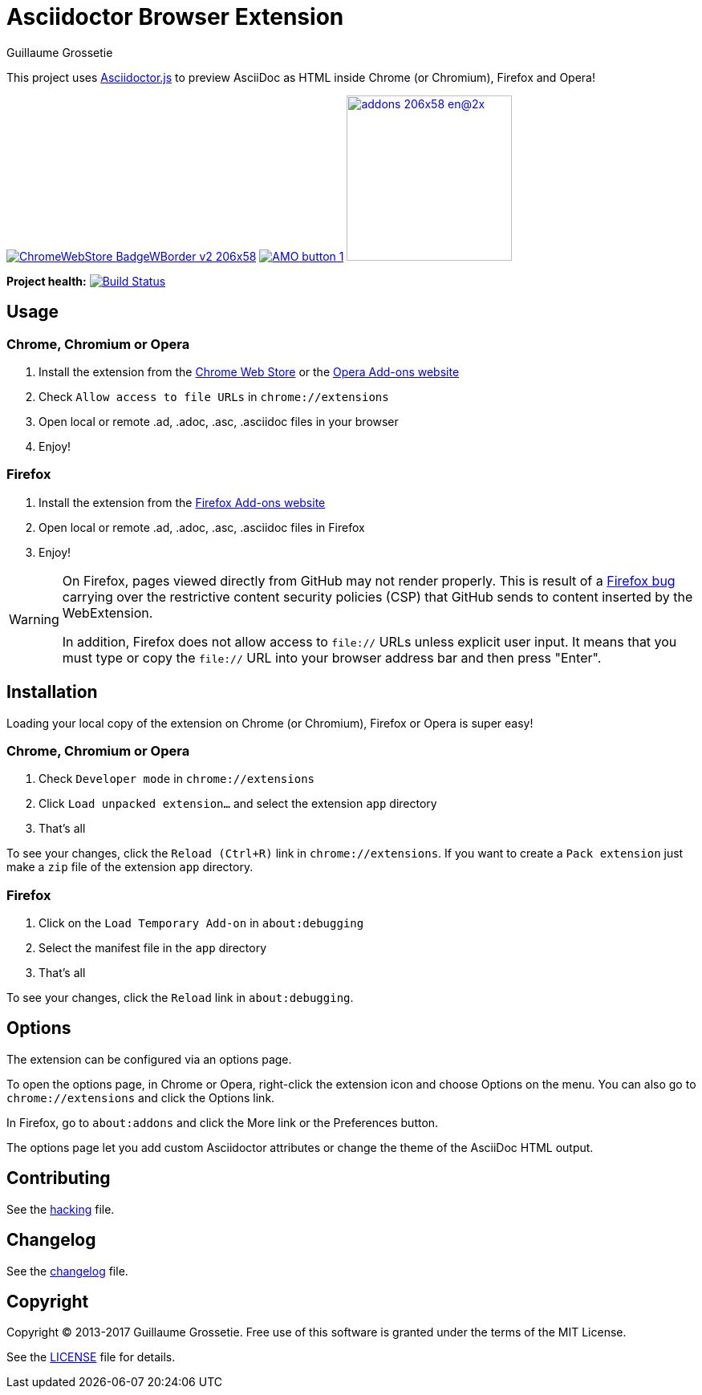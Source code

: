 = Asciidoctor Browser Extension
Guillaume Grossetie

ifndef::env-github[:icons: font]
ifdef::env-github[]
:outfilesuffix: .adoc
:caution-caption: :fire:
:important-caption: :exclamation:
:note-caption: :paperclip:
:tip-caption: :bulb:
:warning-caption: :warning:
endif::[]

:uri-license: https://github.com/asciidoctor/asciidoctor-chrome-extension/blob/master/LICENSE
:uri-hacking: https://github.com/asciidoctor/asciidoctor-chrome-extension/blob/master/hacking.adoc
:uri-changelog: https://github.com/asciidoctor/asciidoctor-chrome-extension/blob/master/changelog.adoc
:uri-chrome-webstore: https://chrome.google.com/webstore/detail/asciidoctorjs-live-previe/iaalpfgpbocpdfblpnhhgllgbdbchmia
:uri-mozilla-addon: https://addons.mozilla.org/firefox/addon/asciidoctorjs-live-preview
:uri-opera-addon: https://addons.opera.com/fr/extensions/details/asciidoctorjs-live-preview

This project uses https://github.com/asciidoctor/asciidoctor.js[Asciidoctor.js] to preview AsciiDoc as HTML inside Chrome (or Chromium), Firefox and Opera!

image:https://developer.chrome.com/webstore/images/ChromeWebStore_BadgeWBorder_v2_206x58.png[link={uri-chrome-webstore}]
image:https://addons.cdn.mozilla.net/static/img/addons-buttons/AMO-button_1.png[link={uri-mozilla-addon}]
image:https://dev.opera.com/extensions/branding-guidelines/addons_206x58_en@2x.png[link={uri-opera-addon},width=206px]

*Project health:* image:https://travis-ci.org/asciidoctor/asciidoctor-browser-extension.svg?branch=master[Build Status, link="https://travis-ci.org/asciidoctor/asciidoctor-browser-extension"]

== Usage

=== Chrome, Chromium or Opera

 1. Install the extension from the {uri-chrome-webstore}[Chrome Web Store] or the {uri-opera-addon}[Opera Add-ons website]
 2. Check `Allow access to file URLs` in `chrome://extensions`
 3. Open local or remote .ad, .adoc, .asc, .asciidoc files in your browser
 4. Enjoy!

=== Firefox

 1. Install the extension from the {uri-mozilla-addon}[Firefox Add-ons website]
 2. Open local or remote .ad, .adoc, .asc, .asciidoc files in Firefox
 3. Enjoy!

[WARNING]
====
On Firefox, pages viewed directly from GitHub may not render properly. This is result of a https://bugzilla.mozilla.org/show_bug.cgi?id=1267027[Firefox bug] carrying over the restrictive content security policies (CSP) that GitHub sends to content inserted by the WebExtension.

In addition, Firefox does not allow access to `file://` URLs unless explicit user input.
It means that you must type or copy the `file://` URL into your browser address bar and then press "Enter".
====

== Installation

Loading your local copy of the extension on Chrome (or Chromium), Firefox or Opera is super easy!

=== Chrome, Chromium or Opera

 1. Check `Developer mode` in `chrome://extensions`
 2. Click `Load unpacked extension...` and select the extension `app` directory
 3. That's all

To see your changes, click the `Reload (Ctrl+R)` link in `chrome://extensions`.
If you want to create a `Pack extension` just make a `zip` file of the extension `app` directory.

=== Firefox

 1. Click on the `Load Temporary Add-on` in `about:debugging`
 2. Select the manifest file in the `app` directory
 3. That's all

To see your changes, click the `Reload` link in `about:debugging`.

== Options

The extension can be configured via an options page.

To open the options page, in Chrome or Opera, right-click the extension icon and choose Options on the menu.
You can also go to `chrome://extensions` and click the Options link.

In Firefox, go to `about:addons` and click the More link or the Preferences button.

The options page let you add custom Asciidoctor attributes or change the theme of the AsciiDoc HTML output.

== Contributing

See the <<hacking#, hacking>> file.

== Changelog

See the <<changelog#, changelog>> file.

== Copyright

Copyright (C) 2013-2017 Guillaume Grossetie.
Free use of this software is granted under the terms of the MIT License.

See the {uri-license}[LICENSE] file for details.
